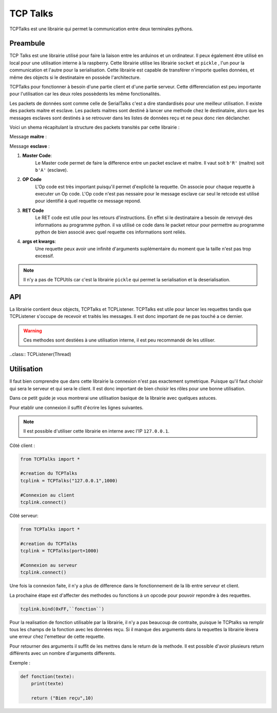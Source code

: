 ############
TCP Talks
############

TCPTalks est une librairie qui permet la communication entre deux terminales pythons.

*************
Preambule
*************

TCP Talks est une librairie utilisé pour faire la liaison entre les arduinos et un ordinateur. Il peux également être utilisé en local pour une utilisation interne à la raspberry.
Cette librairie utilise les librairie ``socket`` et ``pickle`` , l'un pour la communication et l'autre pour la serialisation.
Cette librairie est capable de transférer n'importe quelles données, et même des objects si le destinataire en possède l'architecture.

TCPTalks pour fonctionner à besoin d'une partie client et d'une partie serveur. Cette differenciation est peu importante pour l'utilisation car les deux roles possèdents les même fonctionalités.

Les packets de données sont comme celle de SerialTalks c'est a dire standardisés pour une meilleur utilisation. 
Il existe des packets maitre et esclave. Les packets maitres sont destiné à lancer une methode chez le destinataire, alors que les messages esclaves sont destinés à se retrouver dans les listes de données reçu et ne peux donc rien déclancher.

Voici un shema récapitulant la structure des packets transités par cette librairie :

Message **maitre** : 

.. image:: tab_tcptalks_1.png


Message **esclave** :


.. image:: tab_tcptalks_2.png



1. **Master Code**:
    Le Master code permet de faire la difference entre un packet esclave et maitre. Il vaut soit ``b'R'`` (maitre)  soit ``b'A'`` (esclave).
2. **OP Code**
    L'Op code est très important puisqu'il permet d'explicité la requette. On associe pour chaque requette à executer un Op code. L'Op code n'est pas nessaire pour le message esclave car seul le retcode est utilisé pour identifié à quel requette ce message repond.
3. **RET Code**
    Le RET code est utile pour les retours d'instructions. En effet si le destinataire a besoin de renvoyé des informations au programme python. il va utilisé ce code dans le packet retour pour permettre au programme python de bien associé avec quel requette ces informations sont reliés.
4. **args et kwargs**:
    Une requette peux avoir une infinité d'arguments suplémentaire du moment que la taille n'est pas trop excessif.



.. note:: Il n'y a pas de TCPUtils car c'est la librairie ``pickle`` qui permet la serialisation et la deserialisation.


**************
API
**************

La librairie contient deux objects, TCPTalks et TCPListener. TCPTalks est utile pour lancer les requettes tandis que TCPListener s'occupe de recevoir et traités les messages. Il est donc important de ne pas touché a ce dernier.


.. class:: TCPTalks

    .. method:: __init__(ip=None, port=25565, password=None)

        :param ip: Permet de choisir de se connecter à un ip ou de se lancé en tant que serveur si égal à  **None**.

        :param int port: Indiquez le port à utilisé pour les communications avec ce TCPtalks. Il est possible de lancer plusieurs TCPTalks du moment que chaqu'un à un port different.

        :param password: Indiquez le mot de passe a utiliser.

        .. note:: Pour se connecter à un server sur le même ordinateur utilisez l'IP ``127.0.0.1``


    .. method:: __enter__()

        Methode pour l'utilisation de ``with``

        :return TCPTalks: Retourne l'object de communication connecté.


    .. method:: __exit__(exc_type, exc_value, traceback)

        Methode pour l'utilisation de ``with``


        :param exc_type: type de l'erreur
        :param exc_value: argument d'erreur
        :param traceback: trace de l'erreur



    .. method:: connect(timeout=5)

        Lance la connexion du socket avec les renseignements données au constructeur ``__init__``.

        :param timeout: Timeout à utiliser pour la conexion du socket.


        :exception AlreadyConnectedError: Dans le cas ou le socket est déjà connecté.
        :exception ForeverAloneError: Dans le cas ou la connexion ne peux s'établir faute de réponse de la part du binome.
        :exception AuthentificationError: Dans le cas d'un mot de passe faux


    .. method:: disconnect()

        Coupe les communications, le socket et le thread TCPListener.


    .. method:: bind(opcode, instruction):
        
        Bind permet d'associé un Opcode et une fonction ou methode. La cible (instruction) sera executé a chaque fois que l'Op code est recu. La methode selectionner peux renvoyer n'importe quels arguments, il sera automatiquement transmit à l'éméteur de la requette.
        
        :param opcode: Opcode à utiliser pour la requette
        :param instruction: Adresse de la fonction a utiliser pour le bind.

        :exception KeyError: Dans le cas ou l'OpCode est déjà utilisé.

        .. note:: Pour donner l'adresse d'une méthode, il suffit d'Indiquer son nom. Exemple ``print``.



    .. method:: send(opcode, *args, **kwargs)
    
        Permet l'envoie d'une requette sans récupérer directement la réponse du binome. Il est recommandé d'utiliser cette methode pour les requettes sans retours, mais permet dans le cas contraire de récupérer la reponse plus tard grace au retcode retourné.

        :param opcode: Code a utilisé pour identifier la requette
        :param args: Arguments suplémentaire à transmettre.
        :param kwargs: Arguments suplémentaire à transmettre només.

        :return: Le retcode à utilisé pour la reception de retour éventuel.

        :exception NotConnectedError: Levé si le socket n'est pas connecté.


    .. method:: execute(opcode, *args, timeout=5, **kwargs)

        Execute permet l'envoie d'une requette et retourne directement le resultat de celle-ci. Il est recommandé de l'utilisé si votre requette attend un retour de la part du binome

        :param opcode: OPCode a utlisé pour la requette.
        :param args: Arguments à envoyer pour la bonne execution de la requette.
        :param timeout: Timeout à utiliser pour la reception du resultat de la requette.
        :param kwargs: Arguments nommés à envoyer pour la bonne execution de la requette.


    .. method:: get_queue(retcode)

        get_queue permet de récuperer la |queue|_ qui est associé au retcode indiqué. Peut importe si elle est vide ou non.

        :param retcode: Code de la |queue|_ à retourner.
        :return: Retourne la |queue|_  qui est associé au retcode indiqué.


    .. method:: delete_queue(retcode)

        Methode pour la suppression de la |queue|_  associé au retcode indiqué. Dans la conception cette methode consiste à supprimer les données de la |queue|_ uniquement.

        :param retcode: Code de la |queue|_ à supprimer.
        

    .. methode reset_queues()

        Permet la suppression de toutes les données reçus.


    .. method poll(retcode, timeout=0)

        Poll permet de récuperer un retour associé à un retcode.

        :param retcode: Retcode à utiliser pour retrouver le retour demandé.
        :param timeout: Timeout à utiliser pour récupérer l'information.


    .. method flush(retcode)

        Flush récupère toutes les informations reçu du retcode assicié. Elle ne se termine que quand il n'y a plus d'informations à supprimer.

        :param retcode: Retcode à utiliser.



    .. warning::  Ces methodes sont destiées à une utilisation interne, il est peu recommandé de les utiliser.


    .. method:: sendback(retcode, *args)

        Methode destinée à une utilisation interne. Permet l'envoie du message esclave avec les arguments et le retcode associé à la reponse. Il est possible de définir soit même son retcode mais très peu pratique pour le retrouver chez le binome sans configuration au préalable.

        :param args: Arguments a transmettre dans le message esclave.
        


    .. method:: process(message)

        Permet de traités le message reçu. C'est à dire identifier quel type de message (esclave ou maitre) .

        :param message: Message en |tuples|_ recu.


    .. method:: execinstruction(opcode, retcode, *args, **kwargs)

        Cette methode lance l'execution de la fonction associé à l'OPCode et renvoie ce que la fonction retourne après son execution. 

        :param opcode: Opcode de la requette a traiter.
        :param retcode: RetCode de la requette en cours de traitement.
        :param args: Arguments à transmettre à la methode lancée.
        :param kwargs: Arguments nommés à transmettre à la methode lancée.

    .. method:: rawsend(rawbytes)

        Methode permettant l'envoie direct de bytes au binome.

        :param rawbytes: Données à transmettre.

        :exception NotConnectedError: Levé si le socket n'est pas connecté.

    .. method:: _serversocket(port, timeout)

        Methode privée pour la connexion du socket en tant que serveur.

        :param port: Port à utiliser pour le lancement du serveur.
        :param timeout: Timeout à utiliser pour la connexion.
        :return: Retourne un object socket utilisable pour la connexion.

    .. method:: _clientsocket(ip, port, timeout)

        Methode privée pour la connexion à un serveur avec l'ip et le port.

        :param ip: Ip du serveur à connecter.
        :param port: Port à utiliser pour la connexion.
        :param timeout: Timeout utilisé pour la connexion au serveur.


    .. method:: _loads(rawbytes)

        Methode qui permet d'isolé le premier message du rawbytes, ou renvoie une erreure si le rawbytes n'est constitué que d'un message incomplet.

        :exception pickle.UnpicklingError: Levée si le rawbytes n'est constitué que d'un message incomplet.
        :exception AttributeError: Levée si le rawbytes n'est constitué que d'un message incomplet.
        :exception EOFError: Levée si le rawbytes n'est constitué que d'un message incomplet.






..class:: TCPListener(Thread)
    
    .. method:: __init__(parent)

        Constructeur du TCPListener.

        :param parent: Object TCPTalks auquel le TCPListener sera rataché


    .. method:: run()

        Methode principal du Thread, elle permet la reception des messages et l'envoie pour traitement à TCPTalks.




************
Utilisation
************


Il faut bien comprendre que dans cette librairie la connexion n'est pas exactement symetrique. Puisque qu'il faut choisir qui sera le serveur et qui sera le client. 
Il est donc important de bien choisir les rôles pour une bonne utilisation.


Dans ce petit guide je vous montrerai une utilisation basique de la librairie avec quelques astuces.


Pour etablir une connexion il suffit d'écrire les lignes suivantes.

.. note:: Il est possible d'utiliser cette librairie en interne avec l'IP ``127.0.0.1``.

Côté client : 

.. code::

    from TCPTalks import *

    #creation du TCPTalks
    tcplink = TCPTalks("127.0.0.1",1000)

    #Connexion au client
    tcplink.connect()
    
Côté serveur:

.. code::

    from TCPTalks import *

    #creation du TCPTalks
    tcplink = TCPTalks(port=1000)

    #Connexion au serveur
    tcplink.connect()

Une fois la connexion faite, il n'y a plus de difference dans le fonctionnement de la lib entre serveur et client.

La prochaine étape est d'affecter des methodes ou fonctions à un opcode pour pouvoir repondre à des requettes.



.. code:: 

    tcplink.bind(0xFF,``fonction``)

Pour la realisation de fonction utilisable par la librairie, il n'y a pas beaucoup de contraite, puisque le TCPtalks va remplir tous les champs de la fonction avec les données reçu.
Si il manque des arguments dans la requettes la librairie lèvera une erreur chez l'emetteur de cette requette.

Pour retourner des arguments il suffit de les mettres dans le return de la methode. Il est possible d'avoir plusieurs return différents avec un nombre d'arguments differents.

Exemple : 

.. code::

    def fonction(texte):
        print(texte)

        return ("Bien reçu",10)






.. |tuples| replace:: Tuples
.. _tuples: https://docs.python.org/3/library/stdtypes.html?highlight=tuples



.. |queue| replace:: Queue
.. _queue: https://docs.python.org/3.6/library/queue.html